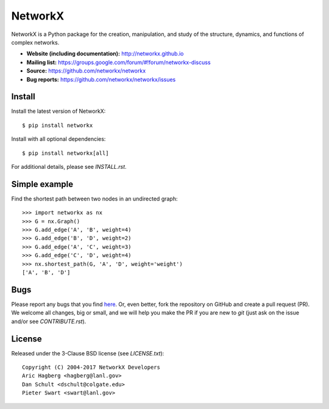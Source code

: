 NetworkX
========

.. image:: https://travis-ci.org/networkx/networkx.svg?branch=master
   :target: https://travis-ci.org/networkx/networkx

.. image:: https://ci.appveyor.com/api/projects/status/github/dschult/networkx?branch=master&svg=true
   :target: https://ci.appveyor.com/project/dschult/networkx-pqott

.. image:: https://readthedocs.org/projects/networkx/badge/?version=latest
   :target: https://readthedocs.org/projects/networkx/?badge=latest
   :alt: Documentation Status

.. image:: https://coveralls.io/repos/networkx/networkx/badge.svg?branch=master
   :target: https://coveralls.io/r/networkx/networkx?branch=master

NetworkX is a Python package for the creation, manipulation, and study of the
structure, dynamics, and functions of complex networks.


- **Website (including documentation):** http://networkx.github.io
- **Mailing list:** https://groups.google.com/forum/#!forum/networkx-discuss
- **Source:** https://github.com/networkx/networkx
- **Bug reports:** https://github.com/networkx/networkx/issues

Install
-------

Install the latest version of NetworkX::

    $ pip install networkx

Install with all optional dependencies::

    $ pip install networkx[all]

For additional details, please see `INSTALL.rst`.

Simple example
--------------

Find the shortest path between two nodes in an undirected graph::

    >>> import networkx as nx
    >>> G = nx.Graph()
    >>> G.add_edge('A', 'B', weight=4)
    >>> G.add_edge('B', 'D', weight=2)
    >>> G.add_edge('A', 'C', weight=3)
    >>> G.add_edge('C', 'D', weight=4)
    >>> nx.shortest_path(G, 'A', 'D', weight='weight')
    ['A', 'B', 'D']

Bugs
----

Please report any bugs that you find `here <https://github.com/networkx/networkx/issues>`_.
Or, even better, fork the repository on GitHub and create a pull request (PR).
We welcome all changes, big or small, and we will help you make the PR if you are
new to `git` (just ask on the issue and/or see `CONTRIBUTE.rst`).

License
-------

Released under the 3-Clause BSD license (see `LICENSE.txt`)::

   Copyright (C) 2004-2017 NetworkX Developers
   Aric Hagberg <hagberg@lanl.gov>
   Dan Schult <dschult@colgate.edu>
   Pieter Swart <swart@lanl.gov>
